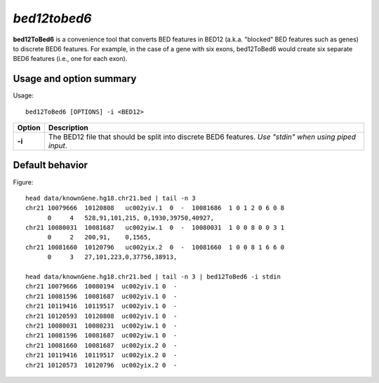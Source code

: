 ###############
*bed12tobed6*
###############
**bed12ToBed6** is a convenience tool that converts BED features in BED12 (a.k.a. "blocked" BED
features such as genes) to discrete BED6 features. For example, in the case of a gene with six exons,
bed12ToBed6 would create six separate BED6 features (i.e., one for each exon).


==========================================================================
Usage and option summary
==========================================================================
Usage:
::
  bed12ToBed6 [OPTIONS] -i <BED12>
  
===========================      ===============================================================================================================================================================================================================
 Option                           Description
===========================      ===============================================================================================================================================================================================================
**-i**				             The BED12 file that should be split into discrete BED6 features. *Use "stdin" when using piped input*.
===========================      ===============================================================================================================================================================================================================




==========================================================================
Default behavior
==========================================================================
Figure:
::
  head data/knownGene.hg18.chr21.bed | tail -n 3
  chr21 10079666  10120808   uc002yiv.1  0  -  10081686  1 0 1 2 0 6 0 8
        0     4   528,91,101,215, 0,1930,39750,40927,
  chr21 10080031  10081687   uc002yiw.1  0  -  10080031  1 0 0 8 0 0 3 1
        0     2   200,91,    0,1565,
  chr21 10081660  10120796   uc002yix.2  0  -  10081660  1 0 0 8 1 6 6 0
        0     3   27,101,223,0,37756,38913,
  
  head data/knownGene.hg18.chr21.bed | tail -n 3 | bed12ToBed6 -i stdin
  chr21 10079666  10080194  uc002yiv.1 0  -
  chr21 10081596  10081687  uc002yiv.1 0  -
  chr21 10119416  10119517  uc002yiv.1 0  -
  chr21 10120593  10120808  uc002yiv.1 0  -
  chr21 10080031  10080231  uc002yiw.1 0  -
  chr21 10081596  10081687  uc002yiw.1 0  -
  chr21 10081660  10081687  uc002yix.2 0  -
  chr21 10119416  10119517  uc002yix.2 0  -
  chr21 10120573  10120796  uc002yix.2 0  -


